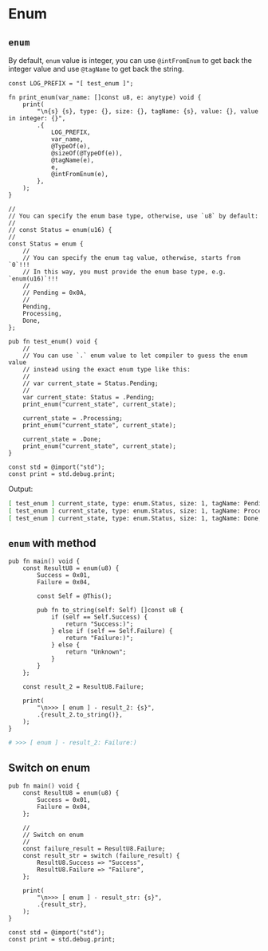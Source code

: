 * Enum

** ~enum~

By default, =enum= value is integer, you can use ~@intFromEnum~ to get back the integer value and use ~@tagName~ to get back the string.

#+BEGIN_SRC zig
  const LOG_PREFIX = "[ test_enum ]";

  fn print_enum(var_name: []const u8, e: anytype) void {
      print(
          "\n{s} {s}, type: {}, size: {}, tagName: {s}, value: {}, value in integer: {}",
          .{
              LOG_PREFIX,
              var_name,
              @TypeOf(e),
              @sizeOf(@TypeOf(e)),
              @tagName(e),
              e,
              @intFromEnum(e),
          },
      );
  }

  //
  // You can specify the enum base type, otherwise, use `u8` by default:
  //
  // const Status = enum(u16) {
  //
  const Status = enum {
      //
      // You can specify the enum tag value, otherwise, starts from `0`!!!
      // In this way, you must provide the enum base type, e.g. `enum(u16)`!!!
      //
      // Pending = 0x0A,
      //
      Pending,
      Processing,
      Done,
  };

  pub fn test_enum() void {
      //
      // You can use `.` enum value to let compiler to guess the enum value
      // instead using the exact enum type like this:
      //
      // var current_state = Status.Pending;
      //
      var current_state: Status = .Pending;
      print_enum("current_state", current_state);

      current_state = .Processing;
      print_enum("current_state", current_state);

      current_state = .Done;
      print_enum("current_state", current_state);
  }

  const std = @import("std");
  const print = std.debug.print;
#+END_SRC

Output:

#+BEGIN_SRC bash
  [ test_enum ] current_state, type: enum.Status, size: 1, tagName: Pending, value: enum.Status.Pending, value in integer: 0
  [ test_enum ] current_state, type: enum.Status, size: 1, tagName: Processing, value: enum.Status.Processing, value in integer: 1
  [ test_enum ] current_state, type: enum.Status, size: 1, tagName: Done, value: enum.Status.Done, value in integer: 2
#+END_SRC


** ~enum~ with method

#+BEGIN_SRC zig
  pub fn main() void {
      const ResultU8 = enum(u8) {
          Success = 0x01,
          Failure = 0x04,

          const Self = @This();

          pub fn to_string(self: Self) []const u8 {
              if (self == Self.Success) {
                  return "Success:)";
              } else if (self == Self.Failure) {
                  return "Failure:)";
              } else {
                  return "Unknown";
              }
          }
      };

      const result_2 = ResultU8.Failure;

      print(
          "\n>>> [ enum ] - result_2: {s}",
          .{result_2.to_string()},
      );
  }
#+END_SRC

#+BEGIN_SRC bash
  # >>> [ enum ] - result_2: Failure:)
#+END_SRC


** Switch on enum

#+BEGIN_SRC zig
  pub fn main() void {
      const ResultU8 = enum(u8) {
          Success = 0x01,
          Failure = 0x04,
      };

      //
      // Switch on enum
      //
      const failure_result = ResultU8.Failure;
      const result_str = switch (failure_result) {
          ResultU8.Success => "Success",
          ResultU8.Failure => "Failure",
      };

      print(
          "\n>>> [ enum ] - result_str: {s}",
          .{result_str},
      );
  }

  const std = @import("std");
  const print = std.debug.print;
#+END_SRC
